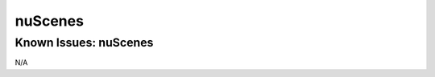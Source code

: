 #############################
nuScenes
#############################

Known Issues: nuScenes
=======================

N/A
